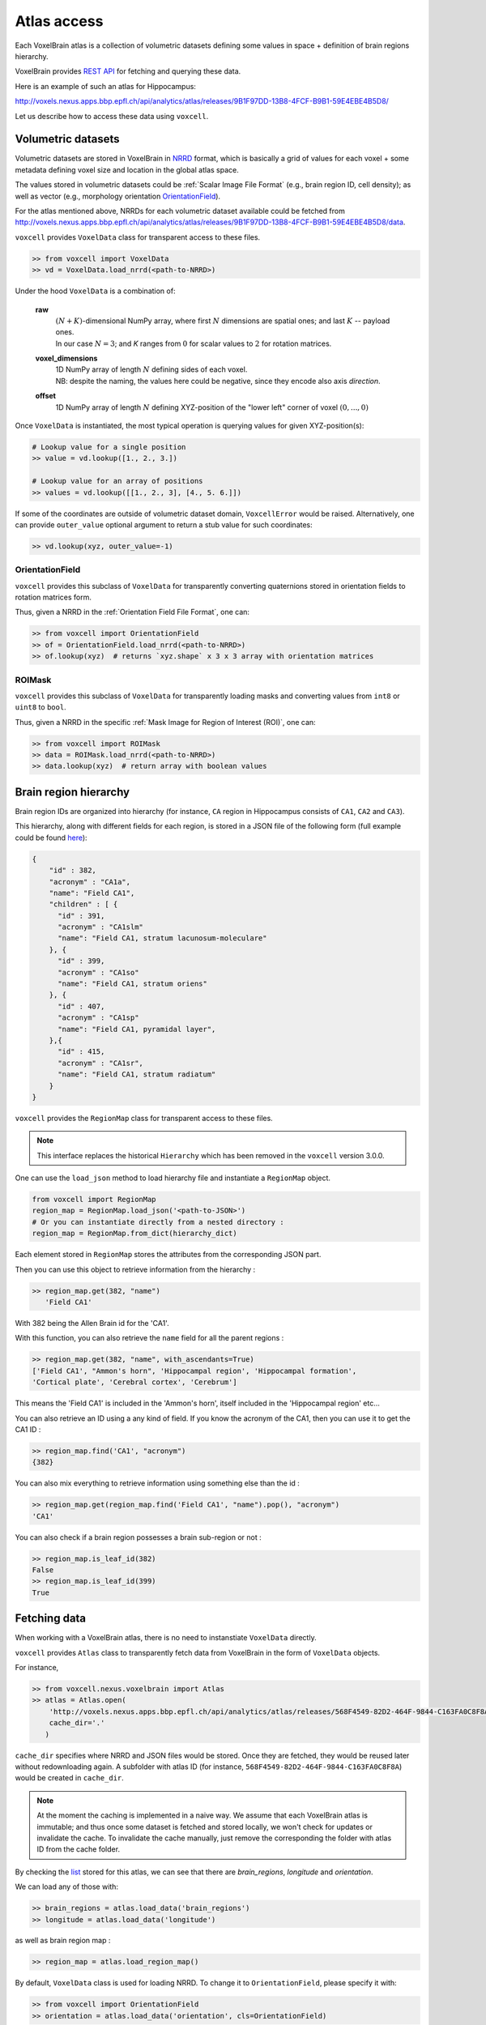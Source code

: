 .. |name| replace:: ``voxcell``

Atlas access
============

Each VoxelBrain atlas is a collection of volumetric datasets defining some values in space + definition of brain regions hierarchy.

VoxelBrain provides `REST API <https://bbpteam.epfl.ch/project/spaces/display/NRINF/Voxel+Brain+REST+API>`_ for fetching and querying these data.

Here is an example of such an atlas for Hippocampus:

http://voxels.nexus.apps.bbp.epfl.ch/api/analytics/atlas/releases/9B1F97DD-13B8-4FCF-B9B1-59E4EBE4B5D8/

Let us describe how to access these data using |name|.


Volumetric datasets
~~~~~~~~~~~~~~~~~~~

Volumetric datasets are stored in VoxelBrain in `NRRD <http://teem.sourceforge.net/nrrd/format.html>`_ format, which is basically a grid of values for each voxel + some metadata defining voxel size and location in the global atlas space.

The values stored in volumetric datasets could be :ref:`Scalar Image File Format` (e.g., brain region ID, cell density); as well as vector (e.g., morphology orientation `OrientationField`_).

For the atlas mentioned above, NRRDs for each volumetric dataset available could be fetched from `<http://voxels.nexus.apps.bbp.epfl.ch/api/analytics/atlas/releases/9B1F97DD-13B8-4FCF-B9B1-59E4EBE4B5D8/data>`_.

|name| provides ``VoxelData`` class for transparent access to these files.

.. code-block:: python

    >> from voxcell import VoxelData
    >> vd = VoxelData.load_nrrd(<path-to-NRRD>)

Under the hood ``VoxelData`` is a combination of:

 **raw**
    | :math:`(N + K)`-dimensional NumPy array, where first :math:`N` dimensions are spatial ones; and last :math:`K` -- payload ones.
    | In our case :math:`N = 3`; and `K` ranges from :math:`0` for scalar values to :math:`2` for rotation matrices.

 **voxel_dimensions**
    | 1D NumPy array of length :math:`N` defining sides of each voxel.
    | NB: despite the naming, the values here could be negative, since they encode also axis *direction*.

 **offset**
    1D NumPy array of length :math:`N` defining XYZ-position of the "lower left" corner of voxel :math:`(0,..., 0)`

Once ``VoxelData`` is instantiated, the most typical operation is querying values for given XYZ-position(s):

.. code-block:: python

    # Lookup value for a single position
    >> value = vd.lookup([1., 2., 3.])

    # Lookup value for an array of positions
    >> values = vd.lookup([[1., 2., 3], [4., 5. 6.]])

If some of the coordinates are outside of volumetric dataset domain, ``VoxcellError`` would be raised.
Alternatively, one can provide ``outer_value`` optional argument to return a stub value for such coordinates:

.. code-block:: python

    >> vd.lookup(xyz, outer_value=-1)


.. todo::

   document other methods


OrientationField
^^^^^^^^^^^^^^^^

|name| provides this subclass of ``VoxelData`` for transparently converting quaternions stored in orientation fields to rotation matrices form.

Thus, given a NRRD in the :ref:`Orientation Field File Format`, one can:

.. code-block:: python

    >> from voxcell import OrientationField
    >> of = OrientationField.load_nrrd(<path-to-NRRD>)
    >> of.lookup(xyz)  # returns `xyz.shape` x 3 x 3 array with orientation matrices


ROIMask
^^^^^^^

|name| provides this subclass of ``VoxelData`` for transparently loading masks and converting values from ``int8`` or ``uint8`` to ``bool``.

Thus, given a NRRD in the specific :ref:`Mask Image for Region of Interest (ROI)`, one can:

.. code-block:: python

    >> from voxcell import ROIMask
    >> data = ROIMask.load_nrrd(<path-to-NRRD>)
    >> data.lookup(xyz)  # return array with boolean values


Brain region hierarchy
~~~~~~~~~~~~~~~~~~~~~~

Brain region IDs are organized into hierarchy (for instance, ``CA`` region in Hippocampus consists of ``CA1``, ``CA2`` and ``CA3``).

This hierarchy, along with different fields for each region, is stored in a JSON file of the
following form (full example could be found `here <http://api.brain-map.org/api/v2/structure_graph_download/1.json>`_):

.. code-block:: console

    {
        "id" : 382,
        "acronym" : "CA1a",
        "name": "Field CA1",
        "children" : [ {
          "id" : 391,
          "acronym" : "CA1slm"
          "name": "Field CA1, stratum lacunosum-moleculare"
        }, {
          "id" : 399,
          "acronym" : "CA1so"
          "name": "Field CA1, stratum oriens"
        }, {
          "id" : 407,
          "acronym" : "CA1sp"
          "name": "Field CA1, pyramidal layer",
        },{
          "id" : 415,
          "acronym" : "CA1sr",
          "name": "Field CA1, stratum radiatum"
        }
    }


|name| provides the ``RegionMap`` class for transparent access to these files.

.. note::
    This interface replaces the historical ``Hierarchy`` which has been removed
    in the |name| version 3.0.0.

One can use the ``load_json`` method to load hierarchy file and instantiate a ``RegionMap`` object.

.. code-block:: python

    from voxcell import RegionMap
    region_map = RegionMap.load_json('<path-to-JSON>')
    # Or you can instantiate directly from a nested directory :
    region_map = RegionMap.from_dict(hierarchy_dict)

Each element stored in ``RegionMap`` stores the attributes from the corresponding JSON part.

Then you can use this object to retrieve information from the hierarchy :

.. code-block:: python

    >> region_map.get(382, "name")
       'Field CA1'

With 382 being the Allen Brain id for the 'CA1'.

With this function, you can also retrieve the ``name`` field for all the parent regions :

.. code-block:: python

    >> region_map.get(382, "name", with_ascendants=True)
    ['Field CA1', "Ammon's horn", 'Hippocampal region', 'Hippocampal formation',
    'Cortical plate', 'Cerebral cortex', 'Cerebrum']

This means the 'Field CA1' is included in the 'Ammon's horn', itself included in the 'Hippocampal region'
etc...

You can also retrieve an ID using a any kind of field. If you know the acronym of the CA1, then you can use it to
get the CA1 ID :

.. code-block:: python

    >> region_map.find('CA1', "acronym")
    {382}

You can also mix everything to retrieve information using something else than the id :

.. code-block:: python

    >> region_map.get(region_map.find('Field CA1', "name").pop(), "acronym")
    'CA1'

You can also check if a brain region possesses a brain sub-region or not :

.. code-block:: python

    >> region_map.is_leaf_id(382)
    False
    >> region_map.is_leaf_id(399)
    True

Fetching data
~~~~~~~~~~~~~

When working with a VoxelBrain atlas, there is no need to instanstiate ``VoxelData`` directly.

|name| provides ``Atlas`` class to transparently fetch data from VoxelBrain in the form of ``VoxelData`` objects.

For instance,

.. code-block:: python

    >> from voxcell.nexus.voxelbrain import Atlas
    >> atlas = Atlas.open(
        'http://voxels.nexus.apps.bbp.epfl.ch/api/analytics/atlas/releases/568F4549-82D2-464F-9844-C163FA0C8F8A',
        cache_dir='.'
       )

``cache_dir`` specifies where NRRD and JSON files would be stored. Once they are fetched, they would be reused later without redownloading again. A subfolder with atlas ID (for instance, ``568F4549-82D2-464F-9844-C163FA0C8F8A``) would be created in ``cache_dir``.

.. note::

    At the moment the caching is implemented in a naive way.
    We assume that each VoxelBrain atlas is immutable; and thus once some dataset is fetched and stored locally, we won't check for updates or invalidate the cache.
    To invalidate the cache manually, just remove the corresponding the folder with atlas ID from the cache folder.

By checking the `list <http://voxels.nexus.apps.bbp.epfl.ch/api/analytics/atlas/releases/568F4549-82D2-464F-9844-C163FA0C8F8A>`_ stored for this atlas, we can see that there are `brain_regions`, `longitude` and `orientation`.

We can load any of those with:

.. code-block:: python

    >> brain_regions = atlas.load_data('brain_regions')
    >> longitude = atlas.load_data('longitude')

as well as brain region map :

.. code-block:: python

    >> region_map = atlas.load_region_map()

By default, ``VoxelData`` class is used for loading NRRD. To change it to ``OrientationField``, please specify it with:

.. code-block:: python

    >> from voxcell import OrientationField
    >> orientation = atlas.load_data('orientation', cls=OrientationField)

Locally-stored atlas
^^^^^^^^^^^^^^^^^^^^

For development purposes one can use a locally-stored "atlas", which is simply a folder with a collection of NRRD files + JSON file with brain region hierarchy.

For instance:

.. code-block:: console

    $ ls -1 /gpfs/bbp.cscs.ch/project/proj67/entities/dev/atlas/O1-230/

    astrocytes.nrrd
    brain_regions.nrrd
    hierarchy.json
    orientation.nrrd

In this case there is no need to specify ``cache-dir`` when instantiating ``Atlas``:

.. code-block:: python

    >> from voxcell.nexus.voxelbrain import Atlas

    >> atlas = Atlas.open('/gpfs/bbp.cscs.ch/project/proj67/entities/dev/atlas/O1-230/')

    >> region_map = atlas.load_region_map()
    >> brain_regions = atlas.load_data('brain_regions')
